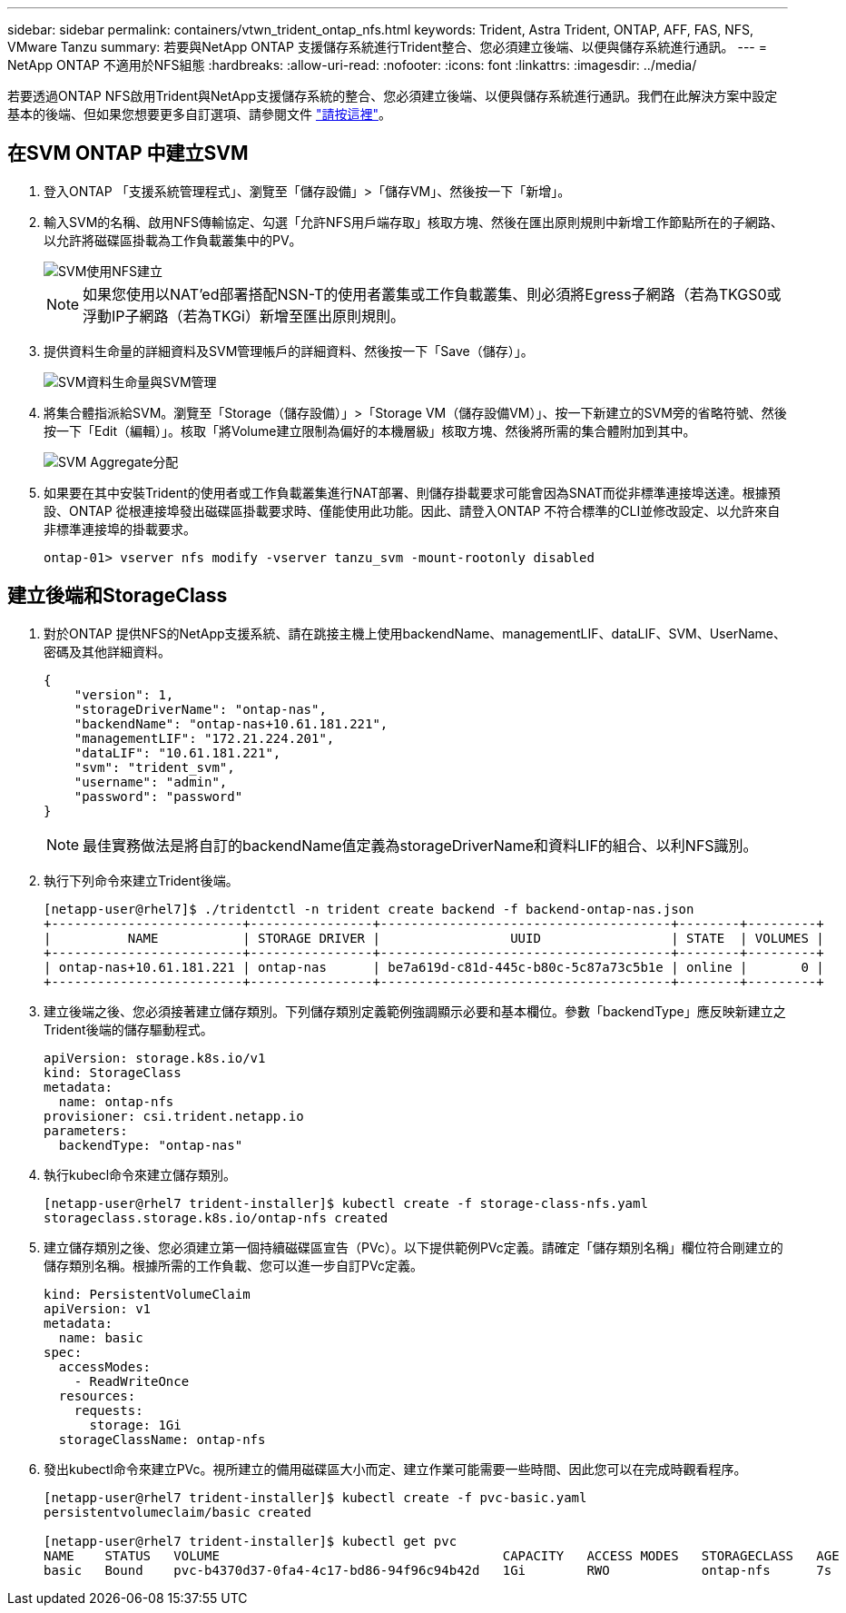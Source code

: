 ---
sidebar: sidebar 
permalink: containers/vtwn_trident_ontap_nfs.html 
keywords: Trident, Astra Trident, ONTAP, AFF, FAS, NFS, VMware Tanzu 
summary: 若要與NetApp ONTAP 支援儲存系統進行Trident整合、您必須建立後端、以便與儲存系統進行通訊。 
---
= NetApp ONTAP 不適用於NFS組態
:hardbreaks:
:allow-uri-read: 
:nofooter: 
:icons: font
:linkattrs: 
:imagesdir: ../media/


[role="lead"]
若要透過ONTAP NFS啟用Trident與NetApp支援儲存系統的整合、您必須建立後端、以便與儲存系統進行通訊。我們在此解決方案中設定基本的後端、但如果您想要更多自訂選項、請參閱文件 link:https://docs.netapp.com/us-en/trident/trident-use/ontap-nas.html["請按這裡"^]。



== 在SVM ONTAP 中建立SVM

. 登入ONTAP 「支援系統管理程式」、瀏覽至「儲存設備」>「儲存VM」、然後按一下「新增」。
. 輸入SVM的名稱、啟用NFS傳輸協定、勾選「允許NFS用戶端存取」核取方塊、然後在匯出原則規則中新增工作節點所在的子網路、以允許將磁碟區掛載為工作負載叢集中的PV。
+
image::vtwn_image06.jpg[SVM使用NFS建立]

+

NOTE: 如果您使用以NAT'ed部署搭配NSN-T的使用者叢集或工作負載叢集、則必須將Egress子網路（若為TKGS0或浮動IP子網路（若為TKGi）新增至匯出原則規則。

. 提供資料生命量的詳細資料及SVM管理帳戶的詳細資料、然後按一下「Save（儲存）」。
+
image::vtwn_image07.jpg[SVM資料生命量與SVM管理]

. 將集合體指派給SVM。瀏覽至「Storage（儲存設備）」>「Storage VM（儲存設備VM）」、按一下新建立的SVM旁的省略符號、然後按一下「Edit（編輯）」。核取「將Volume建立限制為偏好的本機層級」核取方塊、然後將所需的集合體附加到其中。
+
image::vtwn_image08.jpg[SVM Aggregate分配]

. 如果要在其中安裝Trident的使用者或工作負載叢集進行NAT部署、則儲存掛載要求可能會因為SNAT而從非標準連接埠送達。根據預設、ONTAP 從根連接埠發出磁碟區掛載要求時、僅能使用此功能。因此、請登入ONTAP 不符合標準的CLI並修改設定、以允許來自非標準連接埠的掛載要求。
+
[listing]
----
ontap-01> vserver nfs modify -vserver tanzu_svm -mount-rootonly disabled
----




== 建立後端和StorageClass

. 對於ONTAP 提供NFS的NetApp支援系統、請在跳接主機上使用backendName、managementLIF、dataLIF、SVM、UserName、 密碼及其他詳細資料。
+
[listing]
----
{
    "version": 1,
    "storageDriverName": "ontap-nas",
    "backendName": "ontap-nas+10.61.181.221",
    "managementLIF": "172.21.224.201",
    "dataLIF": "10.61.181.221",
    "svm": "trident_svm",
    "username": "admin",
    "password": "password"
}
----
+

NOTE: 最佳實務做法是將自訂的backendName值定義為storageDriverName和資料LIF的組合、以利NFS識別。

. 執行下列命令來建立Trident後端。
+
[listing]
----
[netapp-user@rhel7]$ ./tridentctl -n trident create backend -f backend-ontap-nas.json
+-------------------------+----------------+--------------------------------------+--------+---------+
|          NAME           | STORAGE DRIVER |                 UUID                 | STATE  | VOLUMES |
+-------------------------+----------------+--------------------------------------+--------+---------+
| ontap-nas+10.61.181.221 | ontap-nas      | be7a619d-c81d-445c-b80c-5c87a73c5b1e | online |       0 |
+-------------------------+----------------+--------------------------------------+--------+---------+
----
. 建立後端之後、您必須接著建立儲存類別。下列儲存類別定義範例強調顯示必要和基本欄位。參數「backendType」應反映新建立之Trident後端的儲存驅動程式。
+
[listing]
----
apiVersion: storage.k8s.io/v1
kind: StorageClass
metadata:
  name: ontap-nfs
provisioner: csi.trident.netapp.io
parameters:
  backendType: "ontap-nas"
----
. 執行kubecl命令來建立儲存類別。
+
[listing]
----
[netapp-user@rhel7 trident-installer]$ kubectl create -f storage-class-nfs.yaml
storageclass.storage.k8s.io/ontap-nfs created
----
. 建立儲存類別之後、您必須建立第一個持續磁碟區宣告（PVc）。以下提供範例PVc定義。請確定「儲存類別名稱」欄位符合剛建立的儲存類別名稱。根據所需的工作負載、您可以進一步自訂PVc定義。
+
[listing]
----
kind: PersistentVolumeClaim
apiVersion: v1
metadata:
  name: basic
spec:
  accessModes:
    - ReadWriteOnce
  resources:
    requests:
      storage: 1Gi
  storageClassName: ontap-nfs
----
. 發出kubectl命令來建立PVc。視所建立的備用磁碟區大小而定、建立作業可能需要一些時間、因此您可以在完成時觀看程序。
+
[listing]
----
[netapp-user@rhel7 trident-installer]$ kubectl create -f pvc-basic.yaml
persistentvolumeclaim/basic created

[netapp-user@rhel7 trident-installer]$ kubectl get pvc
NAME    STATUS   VOLUME                                     CAPACITY   ACCESS MODES   STORAGECLASS   AGE
basic   Bound    pvc-b4370d37-0fa4-4c17-bd86-94f96c94b42d   1Gi        RWO            ontap-nfs      7s
----

